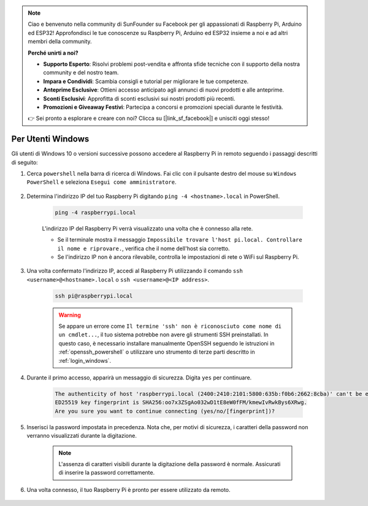 .. note::

    Ciao e benvenuto nella community di SunFounder su Facebook per gli appassionati di Raspberry Pi, Arduino ed ESP32! Approfondisci le tue conoscenze su Raspberry Pi, Arduino ed ESP32 insieme a noi e ad altri membri della community.

    **Perché unirti a noi?**

    - **Supporto Esperto**: Risolvi problemi post-vendita e affronta sfide tecniche con il supporto della nostra community e del nostro team.
    - **Impara e Condividi**: Scambia consigli e tutorial per migliorare le tue competenze.
    - **Anteprime Esclusive**: Ottieni accesso anticipato agli annunci di nuovi prodotti e alle anteprime.
    - **Sconti Esclusivi**: Approfitta di sconti esclusivi sui nostri prodotti più recenti.
    - **Promozioni e Giveaway Festivi**: Partecipa a concorsi e promozioni speciali durante le festività.

    👉 Sei pronto a esplorare e creare con noi? Clicca su [|link_sf_facebook|] e unisciti oggi stesso!

Per Utenti Windows
=======================

Gli utenti di Windows 10 o versioni successive possono accedere al Raspberry Pi in remoto seguendo i passaggi descritti di seguito:

#. Cerca ``powershell`` nella barra di ricerca di Windows. Fai clic con il pulsante destro del mouse su ``Windows PowerShell`` e seleziona ``Esegui come amministratore``.

    .. image:: img/powershell_ssh.png
        :align: center

#. Determina l'indirizzo IP del tuo Raspberry Pi digitando ``ping -4 <hostname>.local`` in PowerShell.

    .. code-block::

        ping -4 raspberrypi.local

    .. image:: img/sp221221_145225.png
        :width: 550
        :align: center

    L'indirizzo IP del Raspberry Pi verrà visualizzato una volta che è connesso alla rete.

    * Se il terminale mostra il messaggio ``Impossibile trovare l'host pi.local. Controllare il nome e riprovare.``, verifica che il nome dell'host sia corretto.
    * Se l'indirizzo IP non è ancora rilevabile, controlla le impostazioni di rete o WiFi sul Raspberry Pi.

#. Una volta confermato l'indirizzo IP, accedi al Raspberry Pi utilizzando il comando ``ssh <username>@<hostname>.local`` o ``ssh <username>@<IP address>``.

    .. code-block::

        ssh pi@raspberrypi.local

    .. warning::

        Se appare un errore come ``Il termine 'ssh' non è riconosciuto come nome di un cmdlet...``, il tuo sistema potrebbe non avere gli strumenti SSH preinstallati. In questo caso, è necessario installare manualmente OpenSSH seguendo le istruzioni in :ref:`openssh_powershell` o utilizzare uno strumento di terze parti descritto in :ref:`login_windows`.

#. Durante il primo accesso, apparirà un messaggio di sicurezza. Digita ``yes`` per continuare.

    .. code-block::

        The authenticity of host 'raspberrypi.local (2400:2410:2101:5800:635b:f0b6:2662:8cba)' can't be established.
        ED25519 key fingerprint is SHA256:oo7x3ZSgAo032wD1tE8eW0fFM/kmewIvRwkBys6XRwg.
        Are you sure you want to continue connecting (yes/no/[fingerprint])?

#. Inserisci la password impostata in precedenza. Nota che, per motivi di sicurezza, i caratteri della password non verranno visualizzati durante la digitazione.

    .. note::
        L'assenza di caratteri visibili durante la digitazione della password è normale. Assicurati di inserire la password correttamente.

#. Una volta connesso, il tuo Raspberry Pi è pronto per essere utilizzato da remoto.

    .. image:: img/sp221221_140628.png
        :width: 550
        :align: center
